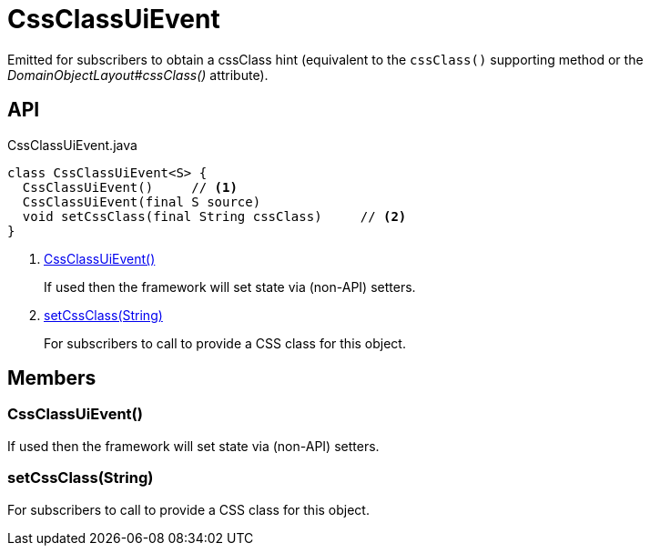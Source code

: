 = CssClassUiEvent
:Notice: Licensed to the Apache Software Foundation (ASF) under one or more contributor license agreements. See the NOTICE file distributed with this work for additional information regarding copyright ownership. The ASF licenses this file to you under the Apache License, Version 2.0 (the "License"); you may not use this file except in compliance with the License. You may obtain a copy of the License at. http://www.apache.org/licenses/LICENSE-2.0 . Unless required by applicable law or agreed to in writing, software distributed under the License is distributed on an "AS IS" BASIS, WITHOUT WARRANTIES OR  CONDITIONS OF ANY KIND, either express or implied. See the License for the specific language governing permissions and limitations under the License.

Emitted for subscribers to obtain a cssClass hint (equivalent to the `cssClass()` supporting method or the _DomainObjectLayout#cssClass()_ attribute).

== API

[source,java]
.CssClassUiEvent.java
----
class CssClassUiEvent<S> {
  CssClassUiEvent()     // <.>
  CssClassUiEvent(final S source)
  void setCssClass(final String cssClass)     // <.>
}
----

<.> xref:#CssClassUiEvent__[CssClassUiEvent()]
+
--
If used then the framework will set state via (non-API) setters.
--
<.> xref:#setCssClass__String[setCssClass(String)]
+
--
For subscribers to call to provide a CSS class for this object.
--

== Members

[#CssClassUiEvent__]
=== CssClassUiEvent()

If used then the framework will set state via (non-API) setters.

[#setCssClass__String]
=== setCssClass(String)

For subscribers to call to provide a CSS class for this object.
